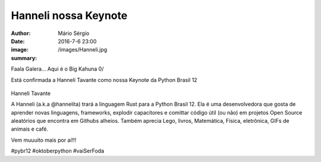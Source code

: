Hanneli nossa Keynote
================================

:author: Mário Sérgio
:date: 2016-7-6 23:00
:image: /images/Hanneli.jpg
:summary: 

Faala Galera... Aqui é o Big Kahuna 0/

Está confirmada a Hanneli Tavante como nossa Keynote da Python Brasil 12

.. figure:: {static}/images/Hanneli.jpg
    :target: {static}/images/Hanneli.jpg
    :alt: Work
    :align: center

Hanneli Tavante

A Hanneli (a.k.a @hannelita) trará a linguagem Rust para a Python Brasil 12. Ela é uma desenvolvedora que gosta de aprender novas linguagens, frameworks, explodir capacitores e comittar código útil (ou não) em projetos Open Source aleatórios que encontra em Githubs alheios. Também aprecia Lego, livros, Matemática, Física, eletrônica, GIFs de animais e café.

Vem muuuito mais por aí!!!

#pybr12 #oktoberpython #vaiSerFoda

